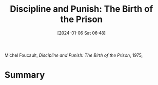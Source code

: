 :PROPERTIES:
:ID:       c42384ef-557d-48f4-b647-f9e08a63f8ae
:END:
#+title: Discipline and Punish: The Birth of the Prison
#+date: [2024-01-06 Sat 06:48]
#+filetags: book
Michel Foucault, /Discipline and Punish: The Birth of the Prison/, 1975,

* Summary

